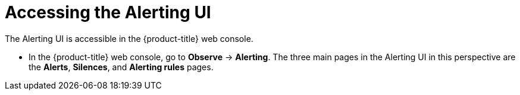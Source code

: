 // Module included in the following assemblies:
//
// * observability/monitoring/managing-alerts.adoc
// * logging/logging_alerts/log-storage-alerts.adoc

:_mod-docs-content-type: PROCEDURE

[id="monitoring-accessing-the-alerting-ui_{context}"]
= Accessing the Alerting UI

The Alerting UI is accessible in the {product-title} web console.

* In the {product-title} web console, go to *Observe* -> *Alerting*. The three main pages in the Alerting UI in this perspective are the *Alerts*, *Silences*, and *Alerting rules* pages.